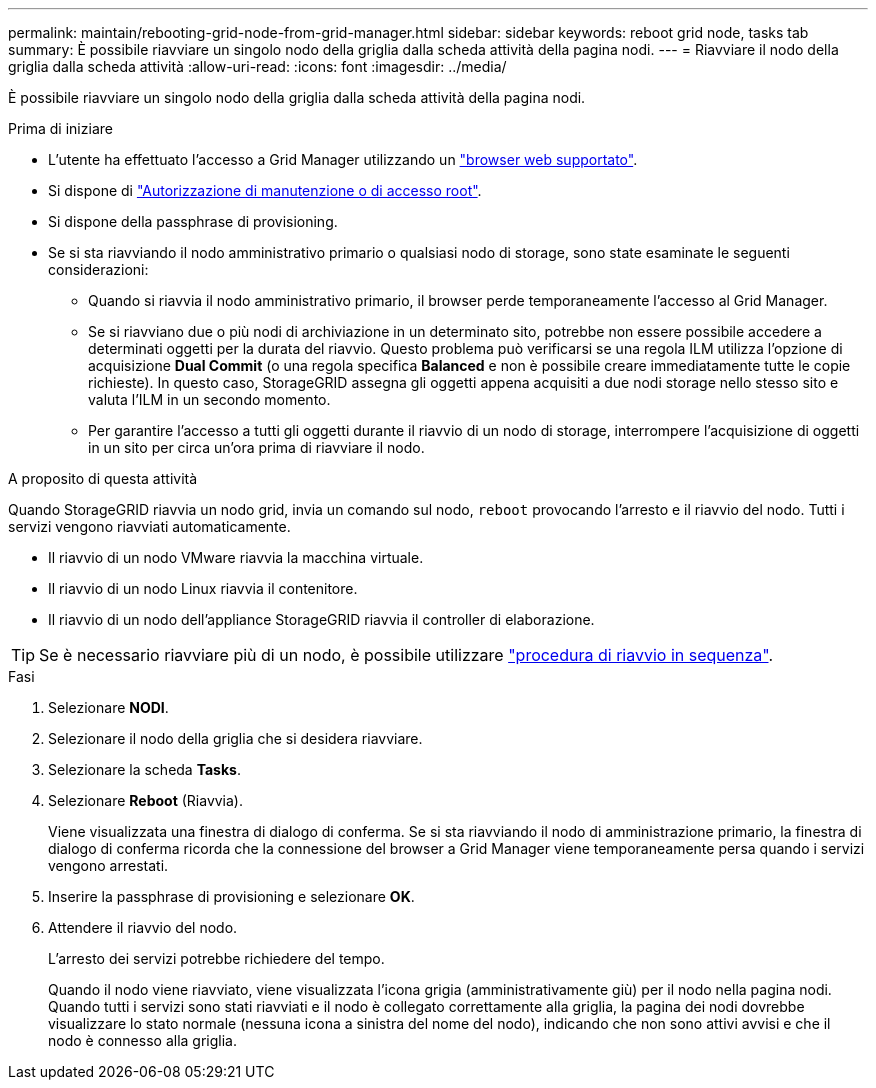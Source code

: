 ---
permalink: maintain/rebooting-grid-node-from-grid-manager.html 
sidebar: sidebar 
keywords: reboot grid node, tasks tab 
summary: È possibile riavviare un singolo nodo della griglia dalla scheda attività della pagina nodi. 
---
= Riavviare il nodo della griglia dalla scheda attività
:allow-uri-read: 
:icons: font
:imagesdir: ../media/


[role="lead"]
È possibile riavviare un singolo nodo della griglia dalla scheda attività della pagina nodi.

.Prima di iniziare
* L'utente ha effettuato l'accesso a Grid Manager utilizzando un link:../admin/web-browser-requirements.html["browser web supportato"].
* Si dispone di link:../admin/admin-group-permissions.html["Autorizzazione di manutenzione o di accesso root"].
* Si dispone della passphrase di provisioning.
* Se si sta riavviando il nodo amministrativo primario o qualsiasi nodo di storage, sono state esaminate le seguenti considerazioni:
+
** Quando si riavvia il nodo amministrativo primario, il browser perde temporaneamente l'accesso al Grid Manager.
** Se si riavviano due o più nodi di archiviazione in un determinato sito, potrebbe non essere possibile accedere a determinati oggetti per la durata del riavvio. Questo problema può verificarsi se una regola ILM utilizza l'opzione di acquisizione *Dual Commit* (o una regola specifica *Balanced* e non è possibile creare immediatamente tutte le copie richieste). In questo caso, StorageGRID assegna gli oggetti appena acquisiti a due nodi storage nello stesso sito e valuta l'ILM in un secondo momento.
** Per garantire l'accesso a tutti gli oggetti durante il riavvio di un nodo di storage, interrompere l'acquisizione di oggetti in un sito per circa un'ora prima di riavviare il nodo.




.A proposito di questa attività
Quando StorageGRID riavvia un nodo grid, invia un comando sul nodo, `reboot` provocando l'arresto e il riavvio del nodo. Tutti i servizi vengono riavviati automaticamente.

* Il riavvio di un nodo VMware riavvia la macchina virtuale.
* Il riavvio di un nodo Linux riavvia il contenitore.
* Il riavvio di un nodo dell'appliance StorageGRID riavvia il controller di elaborazione.



TIP: Se è necessario riavviare più di un nodo, è possibile utilizzare link:../maintain/rolling-reboot-procedure.html["procedura di riavvio in sequenza"].

.Fasi
. Selezionare *NODI*.
. Selezionare il nodo della griglia che si desidera riavviare.
. Selezionare la scheda *Tasks*.
. Selezionare *Reboot* (Riavvia).
+
Viene visualizzata una finestra di dialogo di conferma. Se si sta riavviando il nodo di amministrazione primario, la finestra di dialogo di conferma ricorda che la connessione del browser a Grid Manager viene temporaneamente persa quando i servizi vengono arrestati.

. Inserire la passphrase di provisioning e selezionare *OK*.
. Attendere il riavvio del nodo.
+
L'arresto dei servizi potrebbe richiedere del tempo.

+
Quando il nodo viene riavviato, viene visualizzata l'icona grigia (amministrativamente giù) per il nodo nella pagina nodi. Quando tutti i servizi sono stati riavviati e il nodo è collegato correttamente alla griglia, la pagina dei nodi dovrebbe visualizzare lo stato normale (nessuna icona a sinistra del nome del nodo), indicando che non sono attivi avvisi e che il nodo è connesso alla griglia.


